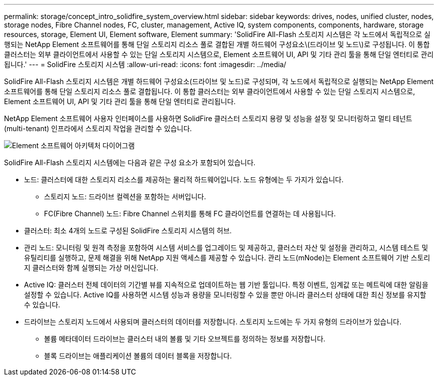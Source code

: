 ---
permalink: storage/concept_intro_solidfire_system_overview.html 
sidebar: sidebar 
keywords: drives, nodes, unified cluster, nodes, storage nodes, Fibre Channel nodes, FC, cluster, management, Active IQ, system components, components, hardware, storage resources, storage, Element UI, Element software, Element 
summary: 'SolidFire All-Flash 스토리지 시스템은 각 노드에서 독립적으로 실행되는 NetApp Element 소프트웨어를 통해 단일 스토리지 리소스 풀로 결합된 개별 하드웨어 구성요소\(드라이브 및 노드\)로 구성됩니다. 이 통합 클러스터는 외부 클라이언트에서 사용할 수 있는 단일 스토리지 시스템으로, Element 소프트웨어 UI, API 및 기타 관리 툴을 통해 단일 엔터티로 관리됩니다.' 
---
= SolidFire 스토리지 시스템
:allow-uri-read: 
:icons: font
:imagesdir: ../media/


[role="lead"]
SolidFire All-Flash 스토리지 시스템은 개별 하드웨어 구성요소(드라이브 및 노드)로 구성되며, 각 노드에서 독립적으로 실행되는 NetApp Element 소프트웨어를 통해 단일 스토리지 리소스 풀로 결합됩니다. 이 통합 클러스터는 외부 클라이언트에서 사용할 수 있는 단일 스토리지 시스템으로, Element 소프트웨어 UI, API 및 기타 관리 툴을 통해 단일 엔터티로 관리됩니다.

NetApp Element 소프트웨어 사용자 인터페이스를 사용하면 SolidFire 클러스터 스토리지 용량 및 성능을 설정 및 모니터링하고 멀티 테넌트(multi-tenant) 인프라에서 스토리지 작업을 관리할 수 있습니다.

image::../media/solidfire_concepts_architecture_image.gif[Element 소프트웨어 아키텍처 다이어그램]

SolidFire All-Flash 스토리지 시스템에는 다음과 같은 구성 요소가 포함되어 있습니다.

* 노드: 클러스터에 대한 스토리지 리소스를 제공하는 물리적 하드웨어입니다. 노드 유형에는 두 가지가 있습니다.
+
** 스토리지 노드: 드라이브 컬렉션을 포함하는 서버입니다.
** FC(Fibre Channel) 노드: Fibre Channel 스위치를 통해 FC 클라이언트를 연결하는 데 사용됩니다.


* 클러스터: 최소 4개의 노드로 구성된 SolidFire 스토리지 시스템의 허브.
* 관리 노드: 모니터링 및 원격 측정을 포함하여 시스템 서비스를 업그레이드 및 제공하고, 클러스터 자산 및 설정을 관리하고, 시스템 테스트 및 유틸리티를 실행하고, 문제 해결을 위해 NetApp 지원 액세스를 제공할 수 있습니다. 관리 노드(mNode)는 Element 소프트웨어 기반 스토리지 클러스터와 함께 실행되는 가상 머신입니다.
* Active IQ: 클러스터 전체 데이터의 기간별 뷰를 지속적으로 업데이트하는 웹 기반 툴입니다. 특정 이벤트, 임계값 또는 메트릭에 대한 알림을 설정할 수 있습니다. Active IQ를 사용하면 시스템 성능과 용량을 모니터링할 수 있을 뿐만 아니라 클러스터 상태에 대한 최신 정보를 유지할 수 있습니다.
* 드라이브는 스토리지 노드에서 사용되며 클러스터의 데이터를 저장합니다. 스토리지 노드에는 두 가지 유형의 드라이브가 있습니다.
+
** 볼륨 메타데이터 드라이브는 클러스터 내의 볼륨 및 기타 오브젝트를 정의하는 정보를 저장합니다.
** 블록 드라이브는 애플리케이션 볼륨의 데이터 블록을 저장합니다.




